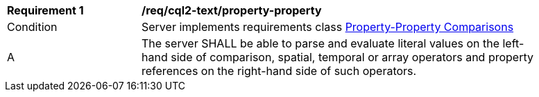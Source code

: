 [[req_cql2-text_property-property]] 
[width="90%",cols="2,6a"]
|===
^|*Requirement {counter:req-id}* |*/req/cql2-text/property-property* 
^|Condition |Server implements requirements class <<rc_property-property,Property-Property Comparisons>>
^|A |The server SHALL be able to parse and evaluate literal values on the left-hand side of comparison, spatial, temporal or array operators and property references on the right-hand side of such operators.
|===
